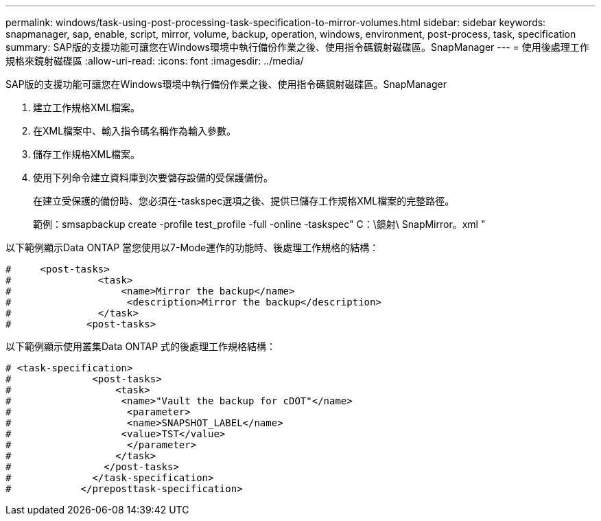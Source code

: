 ---
permalink: windows/task-using-post-processing-task-specification-to-mirror-volumes.html 
sidebar: sidebar 
keywords: snapmanager, sap, enable, script, mirror, volume, backup, operation, windows, environment, post-process, task, specification 
summary: SAP版的支援功能可讓您在Windows環境中執行備份作業之後、使用指令碼鏡射磁碟區。SnapManager 
---
= 使用後處理工作規格來鏡射磁碟區
:allow-uri-read: 
:icons: font
:imagesdir: ../media/


[role="lead"]
SAP版的支援功能可讓您在Windows環境中執行備份作業之後、使用指令碼鏡射磁碟區。SnapManager

. 建立工作規格XML檔案。
. 在XML檔案中、輸入指令碼名稱作為輸入參數。
. 儲存工作規格XML檔案。
. 使用下列命令建立資料庫到次要儲存設備的受保護備份。
+
在建立受保護的備份時、您必須在-taskspec選項之後、提供已儲存工作規格XML檔案的完整路徑。

+
範例：smsapbackup create -profile test_profile -full -online -taskspec" C：\鏡射\ SnapMirror。xml "



以下範例顯示Data ONTAP 當您使用以7-Mode運作的功能時、後處理工作規格的結構：

[listing]
----
#     <post-tasks>
#               <task>
#                   <name>Mirror the backup</name>
#                    <description>Mirror the backup</description>
#               </task>
#             <post-tasks>
----
以下範例顯示使用叢集Data ONTAP 式的後處理工作規格結構：

[listing]
----
# <task-specification>
#              <post-tasks>
#                  <task>
#                   <name>"Vault the backup for cDOT"</name>
#                    <parameter>
#                    <name>SNAPSHOT_LABEL</name>
#                   <value>TST</value>
#                    </parameter>
#                  </task>
#                </post-tasks>
#              </task-specification>
#            </preposttask-specification>
----